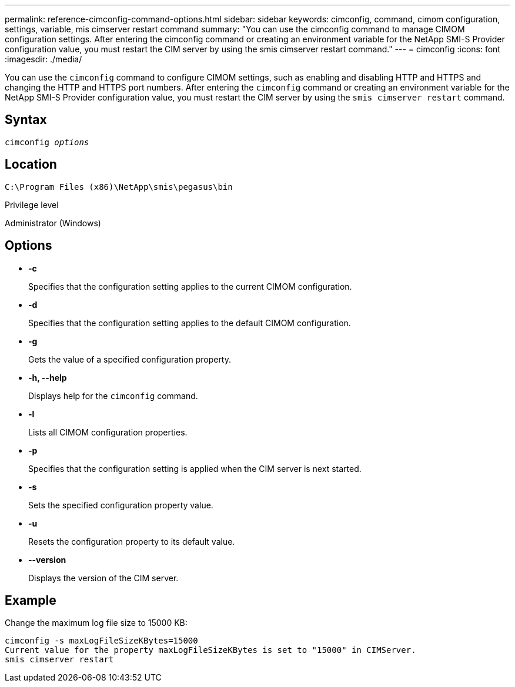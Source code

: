 ---
permalink: reference-cimconfig-command-options.html
sidebar: sidebar
keywords: cimconfig, command, cimom configuration, settings, variable, mis cimserver restart command
summary: "You can use the cimconfig command to manage CIMOM configuration settings. After entering the cimconfig command or creating an environment variable for the NetApp SMI-S Provider configuration value, you must restart the CIM server by using the smis cimserver restart command."
---
= cimconfig
:icons: font
:imagesdir: ./media/

[.lead]
You can use the `cimconfig` command to configure CIMOM settings, such as enabling and disabling HTTP and HTTPS and changing the HTTP and HTTPS port numbers. After entering the `cimconfig` command or creating an environment variable for the NetApp SMI-S Provider configuration value, you must restart the CIM server by using the `smis cimserver restart` command.

== Syntax

`cimconfig _options_`

== Location

`C:\Program Files (x86)\NetApp\smis\pegasus\bin`

.Privilege level

Administrator (Windows)

== Options

* *-c*
+
Specifies that the configuration setting applies to the current CIMOM configuration.

* *-d*
+
Specifies that the configuration setting applies to the default CIMOM configuration.

* *-g*
+
Gets the value of a specified configuration property.

* *-h, --help*
+
Displays help for the `cimconfig` command.

* *-l*
+
Lists all CIMOM configuration properties.

* *-p*
+
Specifies that the configuration setting is applied when the CIM server is next started.

* *-s*
+
Sets the specified configuration property value.

* *-u*
+
Resets the configuration property to its default value.

* *--version*
+
Displays the version of the CIM server.

== Example

Change the maximum log file size to 15000 KB:

----
cimconfig -s maxLogFileSizeKBytes=15000
Current value for the property maxLogFileSizeKBytes is set to "15000" in CIMServer.
smis cimserver restart
----
